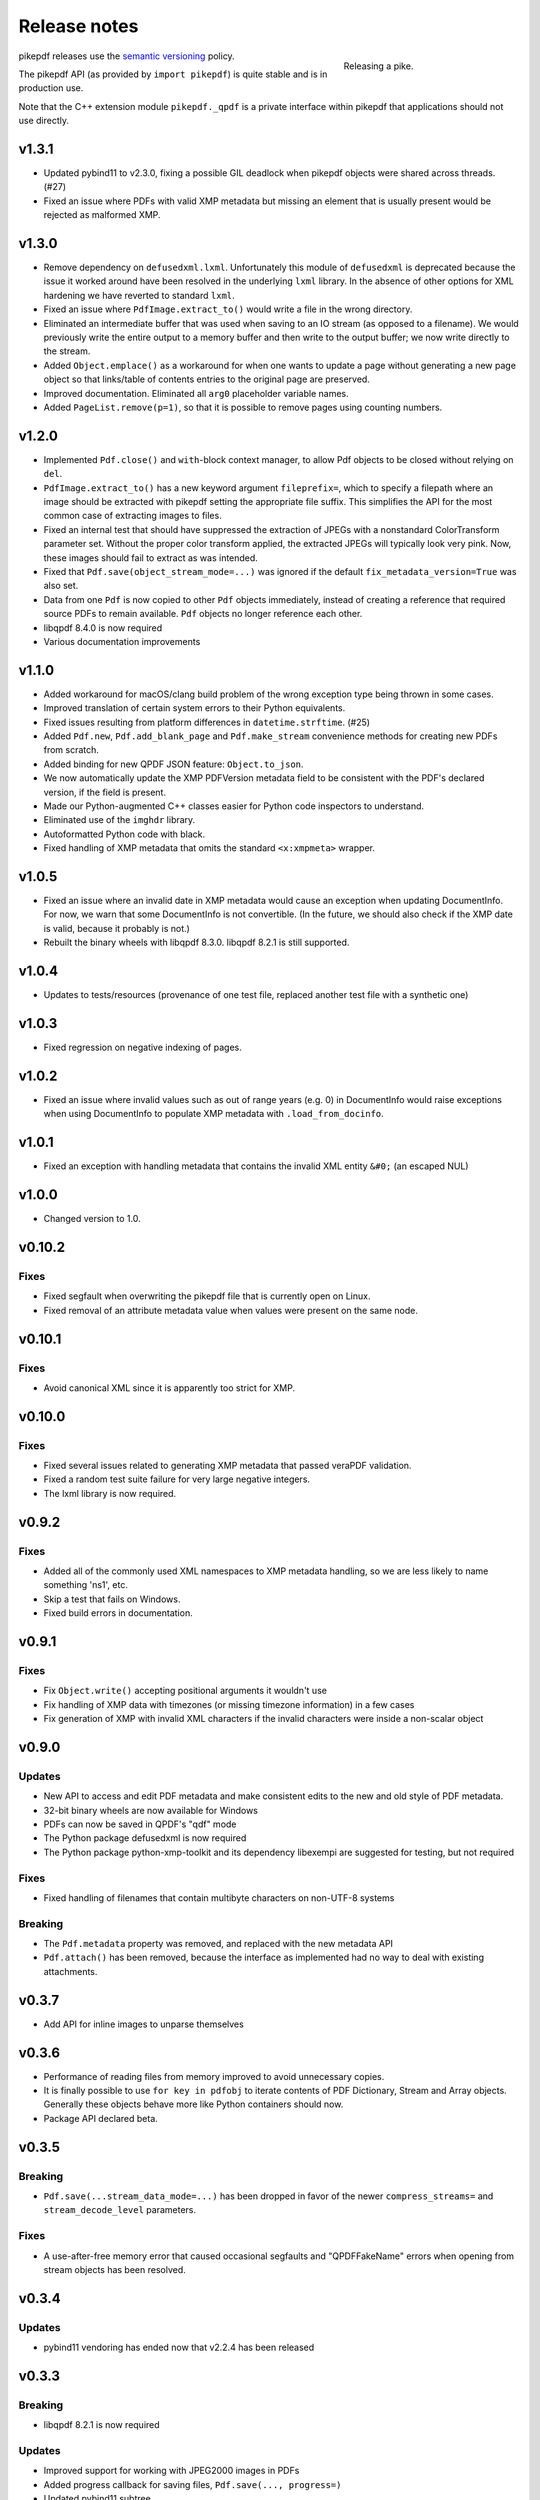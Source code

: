 .. _changelog:

Release notes
#############

.. figure:: images/pike-release.jpg
    :figwidth: 30%
    :alt: pike fish being release to water
    :align: right

    Releasing a pike.

pikepdf releases use the `semantic versioning <http://semver.org>`_ policy.

The pikepdf API (as provided by ``import pikepdf``) is quite stable and is in production use.

Note that the C++ extension module ``pikepdf._qpdf`` is a private interface within pikepdf that applications should not use directly.

v1.3.1
======

* Updated pybind11 to v2.3.0, fixing a possible GIL deadlock when pikepdf objects were shared across threads. (#27)

* Fixed an issue where PDFs with valid XMP metadata but missing an element that is usually present would be rejected as malformed XMP.

v1.3.0
======

* Remove dependency on ``defusedxml.lxml``. Unfortunately this module of ``defusedxml`` is deprecated because the issue it worked around have been resolved in the underlying ``lxml`` library. In the absence of other options for XML hardening we have reverted to standard ``lxml``.

* Fixed an issue where ``PdfImage.extract_to()`` would write a file in the wrong directory.

* Eliminated an intermediate buffer that was used when saving to an IO stream (as opposed to a filename). We would previously write the entire output to a memory buffer and then write to the output buffer; we now write directly to the stream.

* Added ``Object.emplace()`` as a workaround for when one wants to update a page without generating a new page object so that links/table of contents entries to the original page are preserved.

* Improved documentation. Eliminated all ``arg0`` placeholder variable names.

* Added ``PageList.remove(p=1)``, so that it is possible to remove pages using counting numbers.

v1.2.0
======

* Implemented ``Pdf.close()`` and ``with``-block context manager, to allow Pdf objects to be closed without relying on ``del``.

* ``PdfImage.extract_to()`` has a new keyword argument ``fileprefix=``, which to specify a filepath where an image should be extracted with pikepdf setting the appropriate file suffix. This simplifies the API for the most common case of extracting images to files.

* Fixed an internal test that should have suppressed the extraction of JPEGs with a nonstandard ColorTransform parameter set. Without the proper color transform applied, the extracted JPEGs will typically look very pink. Now, these images should fail to extract as was intended.

* Fixed that ``Pdf.save(object_stream_mode=...)`` was ignored if the default ``fix_metadata_version=True`` was also set.

* Data from one ``Pdf`` is now copied to other ``Pdf`` objects immediately, instead of creating a reference that required source PDFs to remain available. ``Pdf`` objects no longer reference each other.

* libqpdf 8.4.0 is now required

* Various documentation improvements

v1.1.0
======

* Added workaround for macOS/clang build problem of the wrong exception type being thrown in some cases.

* Improved translation of certain system errors to their Python equivalents.

* Fixed issues resulting from platform differences in ``datetime.strftime``. (#25)

* Added ``Pdf.new``, ``Pdf.add_blank_page`` and ``Pdf.make_stream`` convenience methods for creating new PDFs from scratch.

* Added binding for new QPDF JSON feature: ``Object.to_json``.

* We now automatically update the XMP PDFVersion metadata field to be consistent with the PDF's declared version, if the field is present.

* Made our Python-augmented C++ classes easier for Python code inspectors to understand.

* Eliminated use of the ``imghdr`` library.

* Autoformatted Python code with black.

* Fixed handling of XMP metadata that omits the standard ``<x:xmpmeta>`` wrapper.

v1.0.5
======

* Fixed an issue where an invalid date in XMP metadata would cause an exception when updating DocumentInfo. For now, we warn that some DocumentInfo is not convertible. (In the future, we should also check if the XMP date is valid, because it probably is not.)

* Rebuilt the binary wheels with libqpdf 8.3.0. libqpdf 8.2.1 is still supported.

v1.0.4
======

* Updates to tests/resources (provenance of one test file, replaced another test file with a synthetic one)

v1.0.3
======

* Fixed regression on negative indexing of pages.

v1.0.2
======

* Fixed an issue where invalid values such as out of range years (e.g. 0) in DocumentInfo would raise exceptions when using DocumentInfo to populate XMP metadata with ``.load_from_docinfo``.

v1.0.1
======

* Fixed an exception with handling metadata that contains the invalid XML entity ``&#0;`` (an escaped NUL)

v1.0.0
======

* Changed version to 1.0.

v0.10.2
=======

Fixes
-----

* Fixed segfault when overwriting the pikepdf file that is currently open on Linux.

* Fixed removal of an attribute metadata value when values were present on the same node.

v0.10.1
=======

Fixes
-----

* Avoid canonical XML since it is apparently too strict for XMP.

v0.10.0
=======

Fixes
-----

* Fixed several issues related to generating XMP metadata that passed veraPDF validation.

* Fixed a random test suite failure for very large negative integers.

* The lxml library is now required.

v0.9.2
======

Fixes
-----

* Added all of the commonly used XML namespaces to XMP metadata handling, so we are less likely to name something 'ns1', etc.

* Skip a test that fails on Windows.

* Fixed build errors in documentation.

v0.9.1
======

Fixes
-----

* Fix ``Object.write()`` accepting positional arguments it wouldn't use

* Fix handling of XMP data with timezones (or missing timezone information) in a few cases

* Fix generation of XMP with invalid XML characters if the invalid characters were inside a non-scalar object

v0.9.0
======

Updates
-------

* New API to access and edit PDF metadata and make consistent edits to the new and old style of PDF metadata.

* 32-bit binary wheels are now available for Windows

* PDFs can now be saved in QPDF's "qdf" mode

* The Python package defusedxml is now required

* The Python package python-xmp-toolkit and its dependency libexempi are suggested for testing, but not required

Fixes
-----

* Fixed handling of filenames that contain multibyte characters on non-UTF-8 systems

Breaking
--------

* The ``Pdf.metadata`` property was removed, and replaced with the new metadata API

* ``Pdf.attach()`` has been removed, because the interface as implemented had no way to deal with existing attachments.

v0.3.7
======

* Add API for inline images to unparse themselves

v0.3.6
======

* Performance of reading files from memory improved to avoid unnecessary copies.

* It is finally possible to use ``for key in pdfobj`` to iterate contents of PDF Dictionary, Stream and Array objects. Generally these objects behave more like Python containers should now.

* Package API declared beta.

v0.3.5
======

Breaking
--------

* ``Pdf.save(...stream_data_mode=...)`` has been dropped in favor of the newer ``compress_streams=`` and ``stream_decode_level`` parameters.

Fixes
-----

* A use-after-free memory error that caused occasional segfaults and "QPDFFakeName" errors when opening from stream objects has been resolved.

v0.3.4
======

Updates
-------

* pybind11 vendoring has ended now that v2.2.4 has been released

v0.3.3
======

Breaking
--------

* libqpdf 8.2.1 is now required

Updates
-------

* Improved support for working with JPEG2000 images in PDFs
* Added progress callback for saving files, ``Pdf.save(..., progress=)``
* Updated pybind11 subtree

Fixes
-----

* ``del obj.AttributeName`` was not implemented. The attribute interface is now consistent
* Deleting named attributes now defers to the attribute dictionary for Stream objects, as get/set do
* Fixed handling of JPEG2000 images where metadata must be retrieved from the file

v0.3.2
======

Updates
-------

* Added support for direct image extraction of CMYK and grayscale JPEGs, where previously only RGB (internally YUV) was supported
* ``Array()`` now creates an empty array properly
* The syntax ``Name.Foo in Dictionary()``, e.g. ``Name.XObject in page.Resources``, now works

v0.3.1
======

Breaking
--------

* ``pikepdf.open`` now validates its keyword arguments properly, potentially breaking code that passed invalid arguments
* libqpdf 8.1.0 is now required - libqpdf 8.1.0 API is now used for creating Unicode strings
* If a non-existent file is opened with ``pikepdf.open``, a ``FileNotFoundError`` is raised instead of a generic error
* We are now *temporarily* vendoring a copy of pybind11 since its master branch contains unreleased and important fixes for Python 3.7.

Updates
-------

* The syntax ``Name.Thing`` (e.g. ``Name.DecodeParms``) is now supported as equivalent to ``Name('/Thing')`` and is the recommended way to refer names within a PDF
* New API ``Pdf.remove_unneeded_resources()`` which removes objects from each page's resource dictionary that are not used in the page. This can be used to create smaller files.

Fixes
-----

* Fixed an error parsing inline images that have masks
* Fixed several instances of catching C++ exceptions by value instead of by reference

v0.3.0
======

Breaking
--------

* Modified ``Object.write`` method signature to require ``filter`` and ``decode_parms`` as keyword arguments
* Implement automatic type conversion from the PDF Null type to ``None``
* Removed ``Object.unparse_resolved`` in favor of ``Object.unparse(resolved=True)``
* libqpdf 8.0.2 is now required at minimum

Updates
-------

* Improved IPython/Jupyter interface to directly export temporary PDFs
* Updated to qpdf 8.1.0 in wheels
* Added Python 3.7 support for Windows
* Added a number of missing options from QPDF to ``Pdf.open`` and ``Pdf.save``
* Added ability to delete a slice of pages
* Began using Jupyter notebooks for documentation

v0.2.2
======

* Added Python 3.7 support to build and test (not yet available for Windows, due to lack of availability on Appveyor)
* Removed setter API from ``PdfImage`` because it never worked anyway
* Improved handling of ``PdfImage`` with trivial palettes

v0.2.1
======

* ``Object.check_owner`` renamed to ``Object.is_owned_by``
* ``Object.objgen`` and ``Object.get_object_id`` are now public functions
* Major internal reorganization with ``pikepdf.models`` becoming the submodule that holds support code to ease access to PDF objects as opposed to wrapping QPDF.

v0.2.0
======

* Implemented automatic type conversion for ``int``, ``bool`` and ``Decimal``, eliminating the ``pikepdf.{Integer,Boolean,Real}`` types. Removed a lot of associated numerical code.

Everything before v0.2.0 can be considered too old to document.
